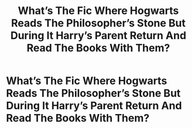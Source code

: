 #+TITLE: What’s The Fic Where Hogwarts Reads The Philosopher’s Stone But During It Harry’s Parent Return And Read The Books With Them?

* What’s The Fic Where Hogwarts Reads The Philosopher’s Stone But During It Harry’s Parent Return And Read The Books With Them?
:PROPERTIES:
:Author: Harmony4773
:Score: 4
:DateUnix: 1573787528.0
:DateShort: 2019-Nov-15
:FlairText: What's That Fic?
:END:
